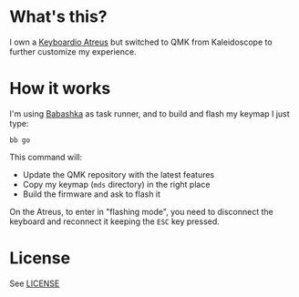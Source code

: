 * What's this?

I own a [[https://shop.keyboard.io/products/keyboardio-atreus][Keyboardio Atreus]] but switched to QMK from Kaleidoscope to
further customize my experience.

* How it works

I'm using [[https://book.babashka.org/][Babashka]] as task runner, and to build and flash my keymap I
just type:

#+begin_src shell
  bb go
#+end_src

This command will:
- Update the QMK repository with the latest features
- Copy my keymap (~mds~ directory) in the right place
- Build the firmware and ask to flash it

On the Atreus, to enter in "flashing mode", you need to disconnect the
keyboard and reconnect it keeping the ~ESC~ key pressed.

* License

See [[file:LICENSE][LICENSE]]
